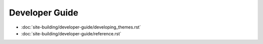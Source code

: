 Developer Guide
===============

-  :doc:`site-building/developer-guide/developing_themes.rst`
-  :doc:`site-building/developer-guide/reference.rst`